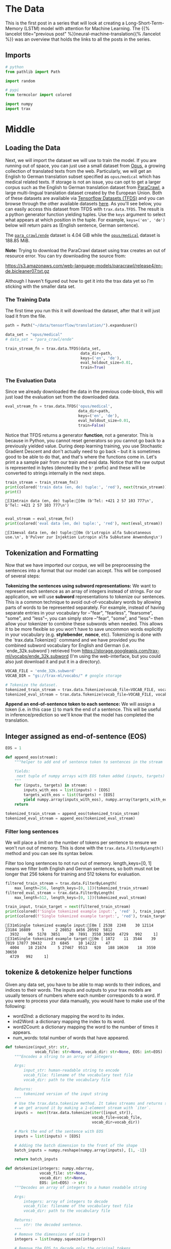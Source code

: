 #+BEGIN_COMMENT
.. title: Neural Machine Translation: The Data
.. slug: neural-machine-translation-the-data
.. date: 2021-02-14 14:53:32 UTC-08:00
.. tags: nlp,machine translation
.. category: NLP
.. link: 
.. description: The data for our machine translation model.
.. type: text

#+END_COMMENT
#+OPTIONS: ^:{}
#+TOC: headlines 3
#+PROPERTY: header-args :session ~/.local/share/jupyter/runtime/kernel-565aadae-d86e-4d2d-a679-4bafeb6333fe-ssh.json
#+BEGIN_SRC python :results none :exports none
%load_ext autoreload
%autoreload 2
#+END_SRC
* The Data
  This is the first post in a series that will look at creating a Long-Short-Term-Memory (LSTM) model with attention for Machine Learning. The {{% lancelot title="previous post" %}}neural-machine-translation{{% /lancelot %}} was an overview that holds the links to all the posts in the series.
** Imports
#+begin_src python :results none
# python
from pathlib import Path

import random

# pypi
from termcolor import colored

import numpy
import trax
#+end_src
* Middle
** Loading the Data  
  Next, we will import the dataset we will use to train the model. If you are running out of space, you can just use a small dataset from [[http://opus.nlpl.eu/][Opus]], a growing collection of translated texts from the web. Particularly, we will get an English to German translation subset specified as ~opus/medical~ which has medical related texts. If storage is not an issue, you can opt to get a larger corpus such as the English to German translation dataset from [[https://paracrawl.eu/][ParaCrawl]], a large multi-lingual translation dataset created by the European Union. Both of these datasets are available via [[https://www.tensorflow.org/datasets][Tensorflow Datasets (TFDS)]]
 and you can browse through the other available datasets [[https://www.tensorflow.org/datasets/catalog/overview][here]]. As you'll see below, you can easily access this dataset from TFDS with ~trax.data.TFDS~. The result is a python generator function yielding tuples. Use the ~keys~ argument to select what appears at which position in the tuple. For example, ~keys=('en', 'de')~ below will return pairs as (English sentence, German sentence).

 The [[https://www.tensorflow.org/datasets/catalog/para_crawl#para_crawlende][=para_crawl/ende=]] dataset is 4.04 GiB while the [[https://www.tensorflow.org/datasets/catalog/opus#opusmedical_default_config][=opus/medical=]] dataset is 188.85 MiB.

**Note:** Trying to download the ParaCrawl dataset using trax creates an out of resource error. You can try downloading the source from:

https://s3.amazonaws.com/web-language-models/paracrawl/release4/en-de.bicleaner07.txt.gz

Although I haven't figured out how to get it into the trax data yet so I'm sticking with the smaller data set.

*** The Training Data
The first time you run this it will download the dataset, after that it will just load it from the file.

#+begin_src python :results output :exports both
path = Path("~/data/tensorflow/translation/").expanduser()

data_set = "opus/medical"
# data_set = "para_crawl/ende"

train_stream_fn = trax.data.TFDS(data_set,
                                 data_dir=path,
                                 keys=('en', 'de'),
                                 eval_holdout_size=0.01,
                                 train=True)
#+end_src

#+RESULTS:

*** The Evaluation Data
    Since we already downloaded the data in the previous code-block, this will just load the evaluation set from the downloaded data.
    
#+begin_src python :results none
eval_stream_fn = trax.data.TFDS('opus/medical',
                                data_dir=path,
                                keys=('en', 'de'),
                                eval_holdout_size=0.01,
                                train=False)
#+end_src


 Notice that TFDS returns a generator *function*, not a generator. This is because in Python, you cannot reset generators so you cannot go back to a previously yielded value. During deep learning training, you use Stochastic Gradient Descent and don't actually need to go back -- but it is sometimes good to be able to do that, and that's where the functions come in. Let's print a a sample pair from our train and eval data. Notice that the raw output is represented in bytes (denoted by the ~b'~ prefix) and these will be converted to strings internally in the next steps.

#+begin_src python :results output :exports both
train_stream = train_stream_fn()
print(colored('train data (en, de) tuple:', 'red'), next(train_stream))
print()
#+end_src

#+RESULTS:
: [31mtrain data (en, de) tuple:[0m (b'Tel: +421 2 57 103 777\n', b'Tel: +421 2 57 103 777\n')
: 

#+begin_src python :results output :exports both
eval_stream = eval_stream_fn()
print(colored('eval data (en, de) tuple:', 'red'), next(eval_stream))
#+end_src

#+RESULTS:
: [31meval data (en, de) tuple:[0m (b'Lutropin alfa Subcutaneous use.\n', b'Pulver zur Injektion Lutropin alfa Subkutane Anwendung\n')

**  Tokenization and Formatting

 Now that we have imported our corpus, we will be preprocessing the sentences into a format that our model can accept. This will be composed of several steps:

 **Tokenizing the sentences using subword representations:** We want to represent each sentence as an array of integers instead of strings. For our application, we will use *subword* representations to tokenize our sentences. This is a common technique to avoid out-of-vocabulary words by allowing parts of words to be represented separately. For example, instead of having separate entries in your vocabulary for --"fear", "fearless", "fearsome", "some", and "less"--, you can simply store --"fear", "some", and "less"-- then allow your tokenizer to combine these subwords when needed. This allows it to be more flexible so you won't have to save uncommon words explicitly in your vocabulary (e.g. *stylebender*, *nonce*, etc). Tokenizing is done with the `trax.data.Tokenize()` command and we have provided you the combined subword vocabulary for English and German (i.e. `ende_32k.subword`) retrieved from https://storage.googleapis.com/trax-ml/vocabs/ende_32k.subword (I'm using the web-interface, but you could also just download it and put it in a directory).

#+begin_src python :results none
VOCAB_FILE = 'ende_32k.subword'
VOCAB_DIR = "gs://trax-ml/vocabs/" # google storage

# Tokenize the dataset.
tokenized_train_stream = trax.data.Tokenize(vocab_file=VOCAB_FILE, vocab_dir=VOCAB_DIR)(train_stream)
tokenized_eval_stream = trax.data.Tokenize(vocab_file=VOCAB_FILE, vocab_dir=VOCAB_DIR)(eval_stream)
#+end_src


**Append an end-of-sentence token to each sentence:** We will assign a token (i.e. in this case ~1~) to mark the end of a sentence. This will be useful in inference/prediction so we'll know that the model has completed the translation.

** Integer assigned as end-of-sentence (EOS)

#+begin_src python :results none
EOS = 1
#+end_src

#+begin_src python :results none
def append_eos(stream):
    """helper to add end of sentence token to sentences in the stream

    Yields:
     next tuple of numpy arrays with EOS token added (inputs, targets)
    """
    for (inputs, targets) in stream:
        inputs_with_eos = list(inputs) + [EOS]
        targets_with_eos = list(targets) + [EOS]
        yield numpy.array(inputs_with_eos), numpy.array(targets_with_eos)
    return
#+end_src

#+begin_src python :results none
tokenized_train_stream = append_eos(tokenized_train_stream)
tokenized_eval_stream = append_eos(tokenized_eval_stream)
#+end_src

*** Filter long sentences
    We will place a limit on the number of tokens per sentence to ensure we won't run out of memory. This is done with the ~trax.data.FilterByLength()~ method and you can see its syntax below.

 Filter too long sentences to not run out of memory. length_keys=[0, 1] means we filter both English and German sentences, so both must not be longer that 256 tokens for training and 512 tokens for evaluation.

#+begin_src python :results none
filtered_train_stream = trax.data.FilterByLength(
    max_length=256, length_keys=[0, 1])(tokenized_train_stream)
filtered_eval_stream = trax.data.FilterByLength(
    max_length=512, length_keys=[0, 1])(tokenized_eval_stream)
#+end_src 

#+begin_src python :results output :exports both
train_input, train_target = next(filtered_train_stream)
print(colored(f'Single tokenized example input:', 'red' ), train_input)
print(colored(f'Single tokenized example target:', 'red'), train_target)
#+end_src

#+RESULTS:
: [31mSingle tokenized example input:[0m [ 2538  2248    30 12114 23184 16889     5     2 20852  6456 20592  5812
:   3932    96  5178  3851    30  7891  3550 30650  4729   992     1]
: [31mSingle tokenized example target:[0m [ 1872    11  3544    39  7019 17877 30432    23  6845    10 14222    47
:   4004    18 21674     5 27467  9513   920   188 10630    18  3550 30650
:   4729   992     1]

**  tokenize & detokenize helper functions

 Given any data set, you have to be able to map words to their indices, and indices to their words. The inputs and outputs to your trax models are usually tensors of numbers where each number corresponds to a word. If you were to process your data manually, you would have to make use of the following: 

 * word2Ind:  a dictionary mapping the word to its index.
 * ind2Word: a dictionary mapping the index to its word.
 * word2Count: a dictionary mapping the word to the number of times it appears. 
 * num_words: total number of words that have appeared. 

#+begin_src python :results none
def tokenize(input_str: str,
             vocab_file: str=None, vocab_dir: str=None, EOS: int=EOS) -> numpy.ndarray:
    """Encodes a string to an array of integers

    Args:
        input_str: human-readable string to encode
        vocab_file: filename of the vocabulary text file
        vocab_dir: path to the vocabulary file
  
    Returns:
        tokenized version of the input string
    """
    # Use the trax.data.tokenize method. It takes streams and returns streams,
    # we get around it by making a 1-element stream with `iter`.
    inputs =  next(trax.data.tokenize(iter([input_str]),
                                      vocab_file=vocab_file,
                                      vocab_dir=vocab_dir))
    
    # Mark the end of the sentence with EOS
    inputs = list(inputs) + [EOS]
    
    # Adding the batch dimension to the front of the shape
    batch_inputs = numpy.reshape(numpy.array(inputs), [1, -1])
    
    return batch_inputs
#+end_src

#+begin_src python :results none
def detokenize(integers: numpy.ndarray,
               vocab_file: str=None,
               vocab_dir: str=None,
               EOS: int=EOS) -> str:
    """Decodes an array of integers to a human readable string

    Args:
        integers: array of integers to decode
        vocab_file: filename of the vocabulary text file
        vocab_dir: path to the vocabulary file
  
    Returns:
        str: the decoded sentence.
    """
    # Remove the dimensions of size 1
    integers = list(numpy.squeeze(integers))
    
    # Remove the EOS to decode only the original tokens
    if EOS in integers:
        integers = integers[:integers.index(EOS)] 
    
    return trax.data.detokenize(integers, vocab_file=vocab_file, vocab_dir=vocab_dir)
#+end_src

Let's see how we might use these functions:

 Detokenize an input-target pair of tokenized sentences

#+begin_src python :results output :exports both
print(colored(f'Single detokenized example input:', 'red'), detokenize(train_input, vocab_file=VOCAB_FILE, vocab_dir=VOCAB_DIR))
print(colored(f'Single detokenized example target:', 'red'), detokenize(train_target, vocab_file=VOCAB_FILE, vocab_dir=VOCAB_DIR))
print()
#+end_src

#+RESULTS:
: [31mSingle detokenized example input:[0m During treatment with olanzapine, adolescents gained significantly more weight compared with adults.
: 
: [31mSingle detokenized example target:[0m Während der Behandlung mit Olanzapin nahmen die Jugendlichen im Vergleich zu Erwachsenen signifikant mehr Gewicht zu.
: 

Tokenize and detokenize a word that is not explicitly saved in the vocabulary file.
 See how it combines the subwords -- 'hell' and 'o'-- to form the word 'hello'.

#+begin_src python :results output :exports both 
print(colored("tokenize('hello'): ", 'green'), tokenize('hello', vocab_file=VOCAB_FILE, vocab_dir=VOCAB_DIR))
print(colored("detokenize([17332, 140, 1]): ", 'green'), detokenize([17332, 140, 1], vocab_file=VOCAB_FILE, vocab_dir=VOCAB_DIR))
#+end_src

#+RESULTS:
: [32mtokenize('hello'): [0m [[17332   140     1]]
: [32mdetokenize([17332, 140, 1]): [0m hello

** Bucketing

 Bucketing the tokenized sentences is an important technique used to speed up training in NLP. Here is a [[https://medium.com/@rashmi.margani/how-to-speed-up-the-training-of-the-sequence-model-using-bucketing-techniques-9e302b0fd976][nice article describing it in detail]] but the gist is very simple. Our inputs have variable lengths and you want to make these the same when batching groups of sentences together. One way to do that is to pad each sentence to the length of the longest sentence in the dataset. This might lead to some wasted computation though. For example, if there are multiple short sentences with just two tokens, do we want to pad these when the longest sentence is composed of a 100 tokens? Instead of padding with 0s to the maximum length of a sentence each time, we can group our tokenized sentences by length and bucket.


 We batch the sentences with similar length together and only add minimal padding to make them have equal length (usually up to the nearest power of two). This allows us to waste less computation when processing padded sequences.

 In Trax, it is implemented in the [[https://github.com/google/trax/blob/5fb8aa8c5cb86dabb2338938c745996d5d87d996/trax/supervised/inputs.py#L378][bucket_by_length]] function.

*** Bucketing to create streams of batches.

Buckets are defined in terms of boundaries and batch sizes. Batch_sizes[i] determines the batch size for items with length < boundaries[i]. So below, we'll take a batch of 256 sentences of length < 8, 128 if length is between 8 and 16, and so on -- and only 2 if length is over 512. We'll do the bucketing using [[https://trax-ml.readthedocs.io/en/latest/trax.data.html?highlight=bucket_by_length#trax.data.inputs.bucket_by_length][bucket_by_length]].

#+begin_src python :results none
boundaries = [2**power_of_two for power_of_two in range(3, 10)]
batch_sizes = [2**power_of_two for power_of_two in range(8, 0, -1)]
#+end_src

Create the generators.

#+begin_src python :results none
train_batch_stream = trax.data.BucketByLength(
    boundaries, batch_sizes,
    length_keys=[0, 1]  # As before: count inputs and targets to length.
)(filtered_train_stream)

eval_batch_stream = trax.data.BucketByLength(
    boundaries, batch_sizes,
    length_keys=[0, 1]
)(filtered_eval_stream)
#+end_src

 Add masking for the padding (0s) using [[https://trax-ml.readthedocs.io/en/latest/trax.data.html][add_loss_weights]] (we're using =AddLossWeights= but the documentation for that just says "see add_loss_weights"). I can't find any documentation for it, but I think the 0's are what BucketByLength uses for padding.

#+begin_src python :results none
train_batch_stream = trax.data.AddLossWeights(id_to_mask=0)(train_batch_stream)
eval_batch_stream = trax.data.AddLossWeights(id_to_mask=0)(eval_batch_stream)
#+end_src
** Exploring the data

 We will now be displaying some of our data. You will see that the functions defined above (i.e. ~tokenize()~ and ~detokenize()~) do the same things you have been doing again and again throughout the specialization. We gave these so you can focus more on building the model from scratch. Let us first get the data generator and get one batch of the data.

#+begin_src python :results none
input_batch, target_batch, mask_batch = next(train_batch_stream)
#+end_src

Let's see the data type of a batch.

#+begin_src python :results output :exports both
print("input_batch data type: ", type(input_batch))
print("target_batch data type: ", type(target_batch))
#+end_src

#+RESULTS:
: input_batch data type:  <class 'numpy.ndarray'>
: target_batch data type:  <class 'numpy.ndarray'>

Let's see the shape of this particular batch (batch length, sentence length).

#+begin_src python :results output :exports both
print("input_batch shape: ", input_batch.shape)
print("target_batch shape: ", target_batch.shape)
#+end_src

#+RESULTS:
: input_batch shape:  (32, 64)
: target_batch shape:  (32, 64)

 The ~input_batch~ and ~target_batch~ are Numpy arrays consisting of tokenized English sentences and German sentences respectively. These tokens will later be used to produce embedding vectors for each word in the sentence (so the embedding for a sentence will be a matrix). The number of sentences in each batch is usually a power of 2 for optimal computer memory usage. 

 We can now visually inspect some of the data. You can run the cell below several times to shuffle through the sentences. Just to note, while this is a standard data set that is used widely, it does have some known wrong translations. With that, let's pick a random sentence and print its tokenized representation.

Pick a random index less than the batch size.

#+begin_src python :results none
index = random.randrange(len(input_batch))
#+end_src

Use the index to grab an entry from the input and target batch.

#+begin_src python :results output :exports both
print(colored('THIS IS THE ENGLISH SENTENCE: \n', 'red'), detokenize(input_batch[index], vocab_file=VOCAB_FILE, vocab_dir=VOCAB_DIR), '\n')
print(colored('THIS IS THE TOKENIZED VERSION OF THE ENGLISH SENTENCE: \n ', 'red'), input_batch[index], '\n')
print(colored('THIS IS THE GERMAN TRANSLATION: \n', 'red'), detokenize(target_batch[index], vocab_file=VOCAB_FILE, vocab_dir=VOCAB_DIR), '\n')
print(colored('THIS IS THE TOKENIZED VERSION OF THE GERMAN TRANSLATION: \n', 'red'), target_batch[index], '\n')
#+end_src

#+RESULTS:
#+begin_example
[31mTHIS IS THE ENGLISH SENTENCE: 
[0m Kidneys and urinary tract (no effects were found to be common); uncommon: blood in the urine, proteins in the urine, sugar in the urine; rare: urge to pass urine, kidney pain, passing urine frequently.
 

[31mTHIS IS THE TOKENIZED VERSION OF THE ENGLISH SENTENCE: 
 [0m [ 5381 17607  3093     8  8670  6086   105 19166     5    50   154  1743
   152  1103     9    32   568  8076 19124  6847    64  6196     6     4
  8670   510     2 13355   823     6     4  8670   510     2  4968     6
     4  8670   510   115  7227    64  7628     9  2685  8670   510     2
 12220  5509 12095     2 19632  8670   510  7326  3550 30650  4729   992
     1     0     0     0] 

[31mTHIS IS THE GERMAN TRANSLATION: 
[0m Harndrang, Nierenschmerzen, häufiges Wasserlassen.
 

[31mTHIS IS THE TOKENIZED VERSION OF THE GERMAN TRANSLATION: 
[0m [ 5135 14970  2920     2  6262  4594 27552    28     2 20052    33  3736
   530  3550 30650  4729   992     1     0     0     0     0     0     0
     0     0     0     0     0     0     0     0     0     0     0     0
     0     0     0     0     0     0     0     0     0     0     0     0
     0     0     0     0     0     0     0     0     0     0     0     0
     0     0     0     0] 
#+end_example
* Bundle it Up
#+begin_src python :tangle ../../neurotic/nlp/machine_translation/data_generator.py :exports none
<<imports>>

<<constants>>

<<tokenizer>>

<<detokenizer>>

<<data-generator>>

    <<append-end-of-sentence>>

    <<generator-function>>

    <<batch-stream>>
#+end_src
** Imports
#+begin_src python :noweb-ref imports
# python
from collections import namedtuple
from pathlib import Path

# pypi
import attr
import numpy
import trax
#+end_src
** Constants
#+begin_src python :noweb-ref constants
DataDefaults = namedtuple("DataDefaults",
                          ["path",
                           "dataset",
                           "keys",
                           "evaluation_size",
                           "end_of_sentence",
                           "vocabulary_file",
                           "vocabulary_path",
                           "length_keys",
                           "boundaries",
                           "batch_sizes",
                           "padding_token"])

DEFAULTS = DataDefaults(
    path=Path("~/data/tensorflow/translation/").expanduser(),
    dataset="opus/medical",
    keys=("en", "de"),
    evaluation_size=0.01,
    end_of_sentence=1,
    vocabulary_file="ende_32k.subword",
    vocabulary_path="gs://trax-ml/vocabs/",
    length_keys=[0, 1],
    boundaries=[2**power_of_two for power_of_two in range(3, 10)],
    batch_sizes=[2**power_of_two for power_of_two in range(8, 0, -1)],
    padding_token=0,
)

MaxLength = namedtuple("MaxLength", "train evaluate".split())
MAX_LENGTH = MaxLength(train=256, evaluate=512)
END_OF_SENTENCE = 1
#+end_src
** Tokenizer/Detokenizer
*** Tokenizer
#+begin_src python :noweb-ref tokenizer
def tokenize(input_str: str,
             vocab_file: str=None, vocab_dir: str=None,
             end_of_sentence: int=DEFAULTS.end_of_sentence) -> numpy.ndarray:
    """Encodes a string to an array of integers

    Args:
        input_str: human-readable string to encode
        vocab_file: filename of the vocabulary text file
        vocab_dir: path to the vocabulary file
        end_of_sentence: token for the end of sentence
    Returns:
        tokenized version of the input string
    """
    # The trax.data.tokenize method takes streams and returns streams,
    # we get around it by making a 1-element stream with `iter`.
    inputs =  next(trax.data.tokenize(iter([input_str]),
                                      vocab_file=vocab_file,
                                      vocab_dir=vocab_dir))
    
    # Mark the end of the sentence with EOS
    inputs = list(inputs) + [end_of_sentence]
    
    # Adding the batch dimension to the front of the shape
    batch_inputs = numpy.reshape(numpy.array(inputs), [1, -1])
    return batch_inputs
#+end_src
*** Detokenizer
#+begin_src python :noweb-ref detokenizer
def detokenize(integers: numpy.ndarray,
               vocab_file: str=None,
               vocab_dir: str=None,
               end_of_sentence: int=DEFAULTS.end_of_sentence) -> str:
    """Decodes an array of integers to a human readable string

    Args:
        integers: array of integers to decode
        vocab_file: filename of the vocabulary text file
        vocab_dir: path to the vocabulary file
        end_of_sentence: token to mark the end of a sentence
    Returns:
        str: the decoded sentence.
    """
    # Remove the dimensions of size 1
    integers = list(numpy.squeeze(integers))
    
    # Remove the EOS to decode only the original tokens
    if end_of_sentence in integers:
        integers = integers[:integers.index(end_of_sentence)] 
    
    return trax.data.detokenize(integers, vocab_file=vocab_file, vocab_dir=vocab_dir)
#+end_src    
** Data Generator
#+begin_src python :noweb-ref data-generator
@attr.s(auto_attribs=True)
class DataGenerator:
    """Generates the streams of data

    Args:
     training: whether this generates training data or not
     path: path to the data set
     data_set: name of the data set (from tensorflow datasets)
     keys: the names of the data
     max_length: longest allowed set of tokens
     evaluation_fraction: how much of the data is saved for evaluation
     length_keys: keys (indexes) to use when setting length
     boundaries: upper limits for batch sizes
     batch_sizes: batch_size for each boundary
     padding_token: which token is used for padding
     vocabulary_file: name of the sub-words vocabulary file
     vocabulary_path: where to find the vocabulary file
     end_of_sentence: token to indicate the end of a sentence
    """
    training: bool=True
    path: Path=DEFAULTS.path
    data_set: str=DEFAULTS.dataset
    keys: tuple=DEFAULTS.keys
    max_length: int=MAX_LENGTH.train
    length_keys: list=DEFAULTS.length_keys
    boundaries: list=DEFAULTS.boundaries
    batch_sizes: list=DEFAULTS.batch_sizes
    evaluation_fraction: float=DEFAULTS.evaluation_size
    vocabulary_file: str=DEFAULTS.vocabulary_file
    vocabulary_path: str=DEFAULTS.vocabulary_path
    padding_token: int=DEFAULTS.padding_token
    end_of_sentence: int=DEFAULTS.end_of_sentence
    _generator_function: type=None
    _batch_generator: type=None
#+end_src
*** Append End of Sentence
#+begin_src python :noweb-ref append-end-of-sentence
def end_of_sentence_generator(self, original):
    """Generator that adds end of sentence tokens

    Args:
     original: generator to add the end of sentence tokens to

    Yields:
     next tuple of arrays with EOS token added
    """
    for inputs, targets in original:
        inputs = list(inputs) + [self.end_of_sentence]
        targets = list(targets) + [self.end_of_sentence]
        yield numpy.array(inputs), numpy.array(targets)
    return 
#+end_src    
*** Generator Function
#+begin_src python :noweb-ref generator-function
@property
def generator_function(self):
    """Function to create the data generator"""
    if self._generator_function is None:
        self._generator_function = trax.data.TFDS(self.data_set,
                                                  data_dir=self.path,
                                                  keys=self.keys,
                                                  eval_holdout_size=self.evaluation_fraction,
                                                  train=self.training)
    return self._generator_function
#+end_src
*** Batch Stream
#+begin_src python :noweb-ref batch-stream
@property
def batch_generator(self):
    """batch data generator"""
    if self._batch_generator is None:
        generator = self.generator_function()
        generator = trax.data.Tokenize(
            vocab_file=self.vocabulary_file,
            vocab_dir=self.vocabulary_path)(generator)
        generator = self.end_of_sentence_generator(generator)
        generator = trax.data.FilterByLength(
            max_length=self.max_length,
            length_keys=self.length_keys)(generator)
        generator = trax.data.BucketByLength(
            self.boundaries, self.batch_sizes,
            length_keys=self.length_keys
        )(generator)
        self._batch_generator = trax.data.AddLossWeights(
            id_to_mask=self.padding_token)(generator)
    return self._batch_generator
#+end_src
** Try It Out
#+begin_src python :results output :exports both
from neurotic.nlp.machine_translation import DataGenerator, detokenize

generator = DataGenerator().batch_generator
input_batch, target_batch, mask_batch = next(generator)
index = random.randrange(len(batch))


print(colored('THIS IS THE ENGLISH SENTENCE: \n', 'red'), detokenize(input_batch[index], vocab_file=VOCAB_FILE, vocab_dir=VOCAB_DIR), '\n')
print(colored('THIS IS THE TOKENIZED VERSION OF THE ENGLISH SENTENCE: \n ', 'red'), input_batch[index], '\n')
print(colored('THIS IS THE GERMAN TRANSLATION: \n', 'red'), detokenize(target_batch[index], vocab_file=VOCAB_FILE, vocab_dir=VOCAB_DIR), '\n')
print(colored('THIS IS THE TOKENIZED VERSION OF THE GERMAN TRANSLATION: \n', 'red'), target_batch[index], '\n')

#+end_src

#+RESULTS:
#+begin_example
[31mTHIS IS THE ENGLISH SENTENCE: 
[0m Signs of hypersensitivity reactions include hives, generalised urticaria, tightness of the chest, wheezing, hypotension and anaphylaxis.
 

[31mTHIS IS THE TOKENIZED VERSION OF THE ENGLISH SENTENCE: 
 [0m [10495    14     7 10224 19366 10991  1020  3481  2486     2  9547  7417
   103  4572 11927  9371     2 13197  1496     7     4 24489    62     2
 16402 24010   211     2  4814 23010 12122    22     8  4867 19606  6457
  5175    14  3550 30650  4729   992     1     0     0     0     0     0
     0     0     0     0     0     0     0     0     0     0     0     0
     0     0     0     0] 

[31mTHIS IS THE GERMAN TRANSLATION: 
[0m Überempfindlichkeitsreaktionen können sich durch Anzeichen wie Nesselausschlag, generalisierte Urtikaria, Engegefühl im Brustkorb, Pfeifatmung, Blutdruckabfall und Anaphylaxie äußern.
 

[31mTHIS IS THE TOKENIZED VERSION OF THE GERMAN TRANSLATION: 
[0m [ 3916 29551 13504  5020  4094 13522   119    51   121  8602    93 31508
  6050 30327  6978     2  9547  7417  2446  5618  4581  5530  1384     2
 26006  7831 13651     5    47  8584  4076  5262   868     2 25389  8898
 28268     2  9208 29697 17944    83    12  9925 19606  6457 16384     5
 11790  3550 30650  4729   992     1     0     0     0     0     0     0
     0     0     0     0] 
#+end_example

* End
  Now that we have our data prepared it's time to move on to {{% lancelot title="defining the Attention Model" %}}neural-machine-translation-the-attention-model{{% /lancelot %}}.
